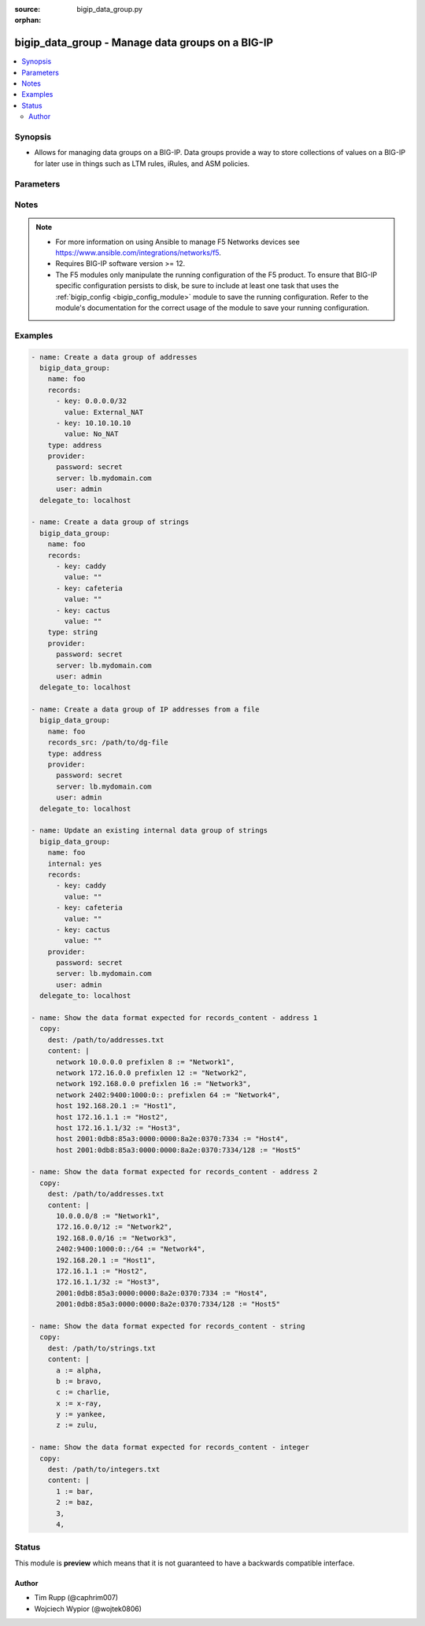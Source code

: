 :source: bigip_data_group.py

:orphan:

.. _bigip_data_group_module:


bigip_data_group - Manage data groups on a BIG-IP
+++++++++++++++++++++++++++++++++++++++++++++++++

.. versionadded:: 2.6

.. contents::
   :local:
   :depth: 2


Synopsis
--------
- Allows for managing data groups on a BIG-IP. Data groups provide a way to store collections of values on a BIG-IP for later use in things such as LTM rules, iRules, and ASM policies.




Parameters
----------

.. raw:: html

    <table  border=0 cellpadding=0 class="documentation-table">
                                                                                                                                                                                                                                                                                                                                                                                                                                                                                                                                                                                    
                                                                                                                                                                
                                                                                                                                                                                                                                                                                                                    <tr>
            <th colspan="2">Parameter</th>
            <th>Choices/<font color="blue">Defaults</font></th>
                        <th width="100%">Comments</th>
        </tr>
                    <tr>
                                                                <td colspan="2">
                    <b>delete_data_group_file</b>
                                                        </td>
                                <td>
                                                                                                                                                                                                                    <ul><b>Choices:</b>
                                                                                                                                                                <li><div style="color: blue"><b>no</b>&nbsp;&larr;</div></li>
                                                                                                                                                                                                <li>yes</li>
                                                                                    </ul>
                                                                            </td>
                                                                <td>
                                                                        <div>When <code>yes</code>, will ensure that the remote data group file is deleted.</div>
                                                    <div>This parameter is only relevant when <code>state</code> is <code>absent</code> and <code>internal</code> is <code>no</code>.</div>
                                                                                </td>
            </tr>
                                <tr>
                                                                <td colspan="2">
                    <b>description</b>
                                        <br/><div style="font-size: small; color: darkgreen">(added in 2.8)</div>                </td>
                                <td>
                                                                                                                                                            </td>
                                                                <td>
                                                                        <div>The description of the monitor.</div>
                                                                                </td>
            </tr>
                                <tr>
                                                                <td colspan="2">
                    <b>external_file_name</b>
                                                        </td>
                                <td>
                                                                                                                                                            </td>
                                                                <td>
                                                                        <div>When creating a new data group, this specifies the file name that you want to give an external data group file on the BIG-IP.</div>
                                                    <div>This parameter is ignored when <code>internal</code> is <code>yes</code>.</div>
                                                    <div>This parameter can be used to select an existing data group file to use with an existing external data group.</div>
                                                    <div>If this value is not provided, it will be given the value specified in <code>name</code> and, therefore, match the name of the data group.</div>
                                                    <div>This value may only contain letters, numbers, underscores, dashes, or a period.</div>
                                                                                </td>
            </tr>
                                <tr>
                                                                <td colspan="2">
                    <b>internal</b>
                                                        </td>
                                <td>
                                                                                                                                                                                                                    <ul><b>Choices:</b>
                                                                                                                                                                <li><div style="color: blue"><b>no</b>&nbsp;&larr;</div></li>
                                                                                                                                                                                                <li>yes</li>
                                                                                    </ul>
                                                                            </td>
                                                                <td>
                                                                        <div>The type of this data group.</div>
                                                    <div>You should only consider setting this value in cases where you know exactly what you&#x27;re doing, <b>or</b>, you are working with a pre-existing internal data group.</div>
                                                    <div>Be aware that if you deliberately force this parameter to <code>yes</code>, and you have a either a large number of records or a large total records size, this large amount of data will be reflected in your BIG-IP configuration. This can lead to <b>long</b> system configuration load times due to needing to parse and verify the large configuration.</div>
                                                    <div>There is a limit of either 4 megabytes or 65,000 records (whichever is more restrictive) for uploads when this parameter is <code>yes</code>.</div>
                                                    <div>This value cannot be changed once the data group is created.</div>
                                                                                </td>
            </tr>
                                <tr>
                                                                <td colspan="2">
                    <b>name</b>
                    <br/><div style="font-size: small; color: red">required</div>                                    </td>
                                <td>
                                                                                                                                                            </td>
                                                                <td>
                                                                        <div>Specifies the name of the data group.</div>
                                                                                </td>
            </tr>
                                <tr>
                                                                <td colspan="2">
                    <b>partition</b>
                                                        </td>
                                <td>
                                                                                                                                                                    <b>Default:</b><br/><div style="color: blue">Common</div>
                                    </td>
                                                                <td>
                                                                        <div>Device partition to manage resources on.</div>
                                                                                </td>
            </tr>
                                <tr>
                                                                <td colspan="2">
                    <b>password</b>
                    <br/><div style="font-size: small; color: red">required</div>                                    </td>
                                <td>
                                                                                                                                                            </td>
                                                                <td>
                                                                        <div>The password for the user account used to connect to the BIG-IP.</div>
                                                    <div>You may omit this option by setting the environment variable <code>F5_PASSWORD</code>.</div>
                                                                                        <div style="font-size: small; color: darkgreen"><br/>aliases: pass, pwd</div>
                                    </td>
            </tr>
                                <tr>
                                                                <td colspan="2">
                    <b>provider</b>
                                        <br/><div style="font-size: small; color: darkgreen">(added in 2.5)</div>                </td>
                                <td>
                                                                                                                                                                    <b>Default:</b><br/><div style="color: blue">None</div>
                                    </td>
                                                                <td>
                                                                        <div>A dict object containing connection details.</div>
                                                                                </td>
            </tr>
                                                            <tr>
                                                    <td class="elbow-placeholder"></td>
                                                <td colspan="1">
                    <b>password</b>
                    <br/><div style="font-size: small; color: red">required</div>                                    </td>
                                <td>
                                                                                                                                                            </td>
                                                                <td>
                                                                        <div>The password for the user account used to connect to the BIG-IP.</div>
                                                    <div>You may omit this option by setting the environment variable <code>F5_PASSWORD</code>.</div>
                                                                                        <div style="font-size: small; color: darkgreen"><br/>aliases: pass, pwd</div>
                                    </td>
            </tr>
                                <tr>
                                                    <td class="elbow-placeholder"></td>
                                                <td colspan="1">
                    <b>server</b>
                    <br/><div style="font-size: small; color: red">required</div>                                    </td>
                                <td>
                                                                                                                                                            </td>
                                                                <td>
                                                                        <div>The BIG-IP host.</div>
                                                    <div>You may omit this option by setting the environment variable <code>F5_SERVER</code>.</div>
                                                                                </td>
            </tr>
                                <tr>
                                                    <td class="elbow-placeholder"></td>
                                                <td colspan="1">
                    <b>server_port</b>
                                                        </td>
                                <td>
                                                                                                                                                                    <b>Default:</b><br/><div style="color: blue">443</div>
                                    </td>
                                                                <td>
                                                                        <div>The BIG-IP server port.</div>
                                                    <div>You may omit this option by setting the environment variable <code>F5_SERVER_PORT</code>.</div>
                                                                                </td>
            </tr>
                                <tr>
                                                    <td class="elbow-placeholder"></td>
                                                <td colspan="1">
                    <b>user</b>
                    <br/><div style="font-size: small; color: red">required</div>                                    </td>
                                <td>
                                                                                                                                                            </td>
                                                                <td>
                                                                        <div>The username to connect to the BIG-IP with. This user must have administrative privileges on the device.</div>
                                                    <div>You may omit this option by setting the environment variable <code>F5_USER</code>.</div>
                                                                                </td>
            </tr>
                                <tr>
                                                    <td class="elbow-placeholder"></td>
                                                <td colspan="1">
                    <b>validate_certs</b>
                                                        </td>
                                <td>
                                                                                                                                                                                                                    <ul><b>Choices:</b>
                                                                                                                                                                <li>no</li>
                                                                                                                                                                                                <li><div style="color: blue"><b>yes</b>&nbsp;&larr;</div></li>
                                                                                    </ul>
                                                                            </td>
                                                                <td>
                                                                        <div>If <code>no</code>, SSL certificates are not validated. Use this only on personally controlled sites using self-signed certificates.</div>
                                                    <div>You may omit this option by setting the environment variable <code>F5_VALIDATE_CERTS</code>.</div>
                                                                                </td>
            </tr>
                                <tr>
                                                    <td class="elbow-placeholder"></td>
                                                <td colspan="1">
                    <b>timeout</b>
                                                        </td>
                                <td>
                                                                                                                                                                    <b>Default:</b><br/><div style="color: blue">10</div>
                                    </td>
                                                                <td>
                                                                        <div>Specifies the timeout in seconds for communicating with the network device for either connecting or sending commands.  If the timeout is exceeded before the operation is completed, the module will error.</div>
                                                                                </td>
            </tr>
                                <tr>
                                                    <td class="elbow-placeholder"></td>
                                                <td colspan="1">
                    <b>ssh_keyfile</b>
                                                        </td>
                                <td>
                                                                                                                                                            </td>
                                                                <td>
                                                                        <div>Specifies the SSH keyfile to use to authenticate the connection to the remote device.  This argument is only used for <em>cli</em> transports.</div>
                                                    <div>You may omit this option by setting the environment variable <code>ANSIBLE_NET_SSH_KEYFILE</code>.</div>
                                                                                </td>
            </tr>
                                <tr>
                                                    <td class="elbow-placeholder"></td>
                                                <td colspan="1">
                    <b>transport</b>
                                                        </td>
                                <td>
                                                                                                                            <ul><b>Choices:</b>
                                                                                                                                                                <li><div style="color: blue"><b>rest</b>&nbsp;&larr;</div></li>
                                                                                                                                                                                                <li>cli</li>
                                                                                    </ul>
                                                                            </td>
                                                                <td>
                                                                        <div>Configures the transport connection to use when connecting to the remote device.</div>
                                                                                </td>
            </tr>
                    
                                                <tr>
                                                                <td colspan="2">
                    <b>records</b>
                                                        </td>
                                <td>
                                                                                                                                                            </td>
                                                                <td>
                                                                        <div>Specifies the records that you want to add to a data group.</div>
                                                    <div>If you have a large number of records, it is recommended that you use <code>records_content</code> instead of typing all those records here.</div>
                                                    <div>The technical limit of either 1. the number of records, or 2. the total size of all records, varies with the size of the total resources on your system; in particular, RAM.</div>
                                                    <div>When <code>internal</code> is <code>no</code>, at least one record must be specified in either <code>records</code> or <code>records_content</code>.</div>
                                                                                </td>
            </tr>
                                                            <tr>
                                                    <td class="elbow-placeholder"></td>
                                                <td colspan="1">
                    <b>key</b>
                    <br/><div style="font-size: small; color: red">required</div>                                    </td>
                                <td>
                                                                                                                                                            </td>
                                                                <td>
                                                                        <div>The key describing the record in the data group.</div>
                                                    <div>Your key will be used for validation of the <code>type</code> parameter to this module.</div>
                                                                                </td>
            </tr>
                                <tr>
                                                    <td class="elbow-placeholder"></td>
                                                <td colspan="1">
                    <b>value</b>
                                                        </td>
                                <td>
                                                                                                                                                            </td>
                                                                <td>
                                                                        <div>The value of the key describing the record in the data group.</div>
                                                                                </td>
            </tr>
                    
                                                <tr>
                                                                <td colspan="2">
                    <b>records_src</b>
                                                        </td>
                                <td>
                                                                                                                                                            </td>
                                                                <td>
                                                                        <div>Path to a file with records in it.</div>
                                                    <div>The file should be well-formed. This means that it includes records, one per line, that resemble the following format &quot;key separator value&quot;. For example, <code>foo := bar</code>.</div>
                                                    <div>BIG-IP is strict about this format, but this module is a bit more lax. It will allow you to include arbitrary amounts (including none) of empty space on either side of the separator. For an illustration of this, see the Examples section.</div>
                                                    <div>Record keys are limited in length to no more than 65520 characters.</div>
                                                    <div>Values of record keys are limited in length to no more than 65520 characters.</div>
                                                    <div>The total number of records you can have in your BIG-IP is limited by the memory of the BIG-IP.</div>
                                                    <div>The format of this content is slightly different depending on whether you specify a <code>type</code> of <code>address</code>, <code>integer</code>, or <code>string</code>. See the examples section for examples of the different types of payload formats that are expected in your data group file.</div>
                                                    <div>When <code>internal</code> is <code>no</code>, at least one record must be specified in either <code>records</code> or <code>records_content</code>.</div>
                                                                                </td>
            </tr>
                                <tr>
                                                                <td colspan="2">
                    <b>separator</b>
                                                        </td>
                                <td>
                                                                                                                                                                    <b>Default:</b><br/><div style="color: blue">:=</div>
                                    </td>
                                                                <td>
                                                                        <div>When specifying <code>records_content</code>, this is the string of characters that will be used to break apart entries in the <code>records_content</code> into key/value pairs.</div>
                                                    <div>By default, this parameter&#x27;s value is <code>:=</code>.</div>
                                                    <div>This value cannot be changed once it is set.</div>
                                                    <div>This parameter is only relevant when <code>internal</code> is <code>no</code>. It will be ignored otherwise.</div>
                                                                                </td>
            </tr>
                                <tr>
                                                                <td colspan="2">
                    <b>server</b>
                    <br/><div style="font-size: small; color: red">required</div>                                    </td>
                                <td>
                                                                                                                                                            </td>
                                                                <td>
                                                                        <div>The BIG-IP host.</div>
                                                    <div>You may omit this option by setting the environment variable <code>F5_SERVER</code>.</div>
                                                                                </td>
            </tr>
                                <tr>
                                                                <td colspan="2">
                    <b>server_port</b>
                                        <br/><div style="font-size: small; color: darkgreen">(added in 2.2)</div>                </td>
                                <td>
                                                                                                                                                                    <b>Default:</b><br/><div style="color: blue">443</div>
                                    </td>
                                                                <td>
                                                                        <div>The BIG-IP server port.</div>
                                                    <div>You may omit this option by setting the environment variable <code>F5_SERVER_PORT</code>.</div>
                                                                                </td>
            </tr>
                                <tr>
                                                                <td colspan="2">
                    <b>state</b>
                                                        </td>
                                <td>
                                                                                                                            <ul><b>Choices:</b>
                                                                                                                                                                <li><div style="color: blue"><b>present</b>&nbsp;&larr;</div></li>
                                                                                                                                                                                                <li>absent</li>
                                                                                    </ul>
                                                                            </td>
                                                                <td>
                                                                        <div>When <code>state</code> is <code>present</code>, ensures the data group exists.</div>
                                                    <div>When <code>state</code> is <code>absent</code>, ensures that the data group is removed.</div>
                                                                                </td>
            </tr>
                                <tr>
                                                                <td colspan="2">
                    <b>type</b>
                                                        </td>
                                <td>
                                                                                                                            <ul><b>Choices:</b>
                                                                                                                                                                <li>address</li>
                                                                                                                                                                                                <li>addr</li>
                                                                                                                                                                                                <li>ip</li>
                                                                                                                                                                                                <li><div style="color: blue"><b>string</b>&nbsp;&larr;</div></li>
                                                                                                                                                                                                <li>str</li>
                                                                                                                                                                                                <li>integer</li>
                                                                                                                                                                                                <li>int</li>
                                                                                    </ul>
                                                                            </td>
                                                                <td>
                                                                        <div>The type of records in this data group.</div>
                                                    <div>This parameter is especially important because it causes BIG-IP to store your data in different ways so-as to optimize access to it. For example, it would be wrong to specify a list of records containing IP addresses, but label them as a <code>string</code> type.</div>
                                                    <div>This value cannot be changed once the data group is created.</div>
                                                                                </td>
            </tr>
                                <tr>
                                                                <td colspan="2">
                    <b>user</b>
                    <br/><div style="font-size: small; color: red">required</div>                                    </td>
                                <td>
                                                                                                                                                            </td>
                                                                <td>
                                                                        <div>The username to connect to the BIG-IP with. This user must have administrative privileges on the device.</div>
                                                    <div>You may omit this option by setting the environment variable <code>F5_USER</code>.</div>
                                                                                </td>
            </tr>
                                <tr>
                                                                <td colspan="2">
                    <b>validate_certs</b>
                                        <br/><div style="font-size: small; color: darkgreen">(added in 2.0)</div>                </td>
                                <td>
                                                                                                                                                                                                                    <ul><b>Choices:</b>
                                                                                                                                                                <li>no</li>
                                                                                                                                                                                                <li><div style="color: blue"><b>yes</b>&nbsp;&larr;</div></li>
                                                                                    </ul>
                                                                            </td>
                                                                <td>
                                                                        <div>If <code>no</code>, SSL certificates are not validated. Use this only on personally controlled sites using self-signed certificates.</div>
                                                    <div>You may omit this option by setting the environment variable <code>F5_VALIDATE_CERTS</code>.</div>
                                                                                </td>
            </tr>
                        </table>
    <br/>


Notes
-----

.. note::
    - For more information on using Ansible to manage F5 Networks devices see https://www.ansible.com/integrations/networks/f5.
    - Requires BIG-IP software version >= 12.
    - The F5 modules only manipulate the running configuration of the F5 product. To ensure that BIG-IP specific configuration persists to disk, be sure to include at least one task that uses the :ref:`bigip_config <bigip_config_module>` module to save the running configuration. Refer to the module's documentation for the correct usage of the module to save your running configuration.


Examples
--------

.. code-block:: yaml

    
    - name: Create a data group of addresses
      bigip_data_group:
        name: foo
        records:
          - key: 0.0.0.0/32
            value: External_NAT
          - key: 10.10.10.10
            value: No_NAT
        type: address
        provider:
          password: secret
          server: lb.mydomain.com
          user: admin
      delegate_to: localhost

    - name: Create a data group of strings
      bigip_data_group:
        name: foo
        records:
          - key: caddy
            value: ""
          - key: cafeteria
            value: ""
          - key: cactus
            value: ""
        type: string
        provider:
          password: secret
          server: lb.mydomain.com
          user: admin
      delegate_to: localhost

    - name: Create a data group of IP addresses from a file
      bigip_data_group:
        name: foo
        records_src: /path/to/dg-file
        type: address
        provider:
          password: secret
          server: lb.mydomain.com
          user: admin
      delegate_to: localhost

    - name: Update an existing internal data group of strings
      bigip_data_group:
        name: foo
        internal: yes
        records:
          - key: caddy
            value: ""
          - key: cafeteria
            value: ""
          - key: cactus
            value: ""
        provider:
          password: secret
          server: lb.mydomain.com
          user: admin
      delegate_to: localhost

    - name: Show the data format expected for records_content - address 1
      copy:
        dest: /path/to/addresses.txt
        content: |
          network 10.0.0.0 prefixlen 8 := "Network1",
          network 172.16.0.0 prefixlen 12 := "Network2",
          network 192.168.0.0 prefixlen 16 := "Network3",
          network 2402:9400:1000:0:: prefixlen 64 := "Network4",
          host 192.168.20.1 := "Host1",
          host 172.16.1.1 := "Host2",
          host 172.16.1.1/32 := "Host3",
          host 2001:0db8:85a3:0000:0000:8a2e:0370:7334 := "Host4",
          host 2001:0db8:85a3:0000:0000:8a2e:0370:7334/128 := "Host5"

    - name: Show the data format expected for records_content - address 2
      copy:
        dest: /path/to/addresses.txt
        content: |
          10.0.0.0/8 := "Network1",
          172.16.0.0/12 := "Network2",
          192.168.0.0/16 := "Network3",
          2402:9400:1000:0::/64 := "Network4",
          192.168.20.1 := "Host1",
          172.16.1.1 := "Host2",
          172.16.1.1/32 := "Host3",
          2001:0db8:85a3:0000:0000:8a2e:0370:7334 := "Host4",
          2001:0db8:85a3:0000:0000:8a2e:0370:7334/128 := "Host5"

    - name: Show the data format expected for records_content - string
      copy:
        dest: /path/to/strings.txt
        content: |
          a := alpha,
          b := bravo,
          c := charlie,
          x := x-ray,
          y := yankee,
          z := zulu,

    - name: Show the data format expected for records_content - integer
      copy:
        dest: /path/to/integers.txt
        content: |
          1 := bar,
          2 := baz,
          3,
          4,





Status
------



This module is **preview** which means that it is not guaranteed to have a backwards compatible interface.




Author
~~~~~~

- Tim Rupp (@caphrim007)
- Wojciech Wypior (@wojtek0806)

